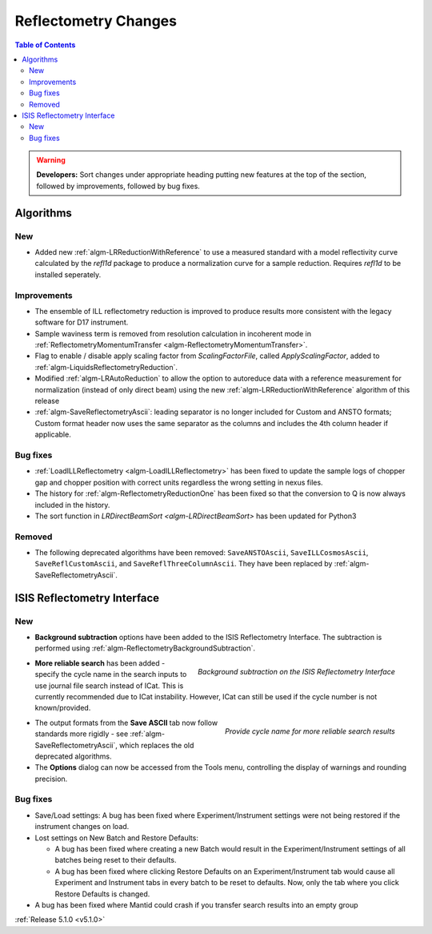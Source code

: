 =====================
Reflectometry Changes
=====================

.. contents:: Table of Contents
   :local:

.. warning:: **Developers:** Sort changes under appropriate heading
    putting new features at the top of the section, followed by
    improvements, followed by bug fixes.

Algorithms
##########

New
----

- Added new :ref:`algm-LRReductionWithReference` to use a measured standard with a model reflectivity curve calculated by the `refl1d` package to produce a normalization curve for a sample reduction. Requires `refl1d` to be installed seperately.

Improvements
------------

- The ensemble of ILL reflectometry reduction is improved to produce results more consistent with the legacy software for D17 instrument.
- Sample waviness term is removed from resolution calculation in incoherent mode in :ref:`ReflectometryMomentumTransfer <algm-ReflectometryMomentumTransfer>`.
- Flag to enable / disable apply scaling factor from `ScalingFactorFile`, called `ApplyScalingFactor`, added to :ref:`algm-LiquidsReflectometryReduction`.
- Modified :ref:`algm-LRAutoReduction` to allow the option to autoreduce data with a reference measurement for normalization (instead of only direct beam) using the new :ref:`algm-LRReductionWithReference` algorithm of this release
- :ref:`algm-SaveReflectometryAscii`: leading separator is no longer included for Custom and ANSTO formats; Custom format header now uses the same separator as the columns and includes the 4th column header if applicable.
  
Bug fixes
---------

- :ref:`LoadILLReflectometry <algm-LoadILLReflectometry>` has been fixed to update the sample logs of chopper gap and chopper position with correct units regardless the wrong setting in nexus files.
- The history for :ref:`algm-ReflectometryReductionOne` has been fixed so that the conversion to Q is now always included in the history.
- The sort function in `LRDirectBeamSort <algm-LRDirectBeamSort>` has been updated for Python3

Removed
-------

- The following deprecated algorithms have been removed: ``SaveANSTOAscii``, ``SaveILLCosmosAscii``, ``SaveReflCustomAscii``, and ``SaveReflThreeColumnAscii``. They have been replaced by :ref:`algm-SaveReflectometryAscii`.
  
ISIS Reflectometry Interface
############################

New
---

- **Background subtraction** options have been added to the ISIS Reflectometry Interface. The subtraction is performed using :ref:`algm-ReflectometryBackgroundSubtraction`.

.. figure:: ../../images/ISISReflectometryInterface/background_subtraction.png
  :class: screenshot
  :width: 500px
  :align: right
  :alt: Background subtraction on the ISIS Reflectometry Interface

  *Background subtraction on the ISIS Reflectometry Interface*

- **More reliable search** has been added - specify the cycle name in the search inputs to use journal file search instead of ICat. This is currently recommended due to ICat instability. However, ICat can still be used if the cycle number is not known/provided.

.. figure:: ../../images/Reflectometry-GUI-release5.1-search.png
  :class: screenshot
  :width: 200px
  :align: right
  :alt: Specify the cycle name in the search interface to get more reliable search results

  *Provide cycle name for more reliable search results*

- The output formats from the **Save ASCII** tab now follow standards more rigidly - see :ref:`algm-SaveReflectometryAscii`, which replaces the old deprecated algorithms.

- The **Options** dialog can now be accessed from the Tools menu, controlling the display of warnings and rounding precision.

Bug fixes
---------

- Save/Load settings: A bug has been fixed where Experiment/Instrument settings were not being restored if the instrument changes on load.

- Lost settings on New Batch and Restore Defaults:

  - A bug has been fixed where creating a new Batch would result in the Experiment/Instrument settings of all batches being reset to their defaults.
  - A bug has been fixed where clicking Restore Defaults on an Experiment/Instrument tab would cause all Experiment and Instrument tabs in every batch to be reset to defaults. Now, only the tab where you click Restore Defaults is changed.

- A bug has been fixed where Mantid could crash if you transfer search results into an empty group

:ref:`Release 5.1.0 <v5.1.0>`
